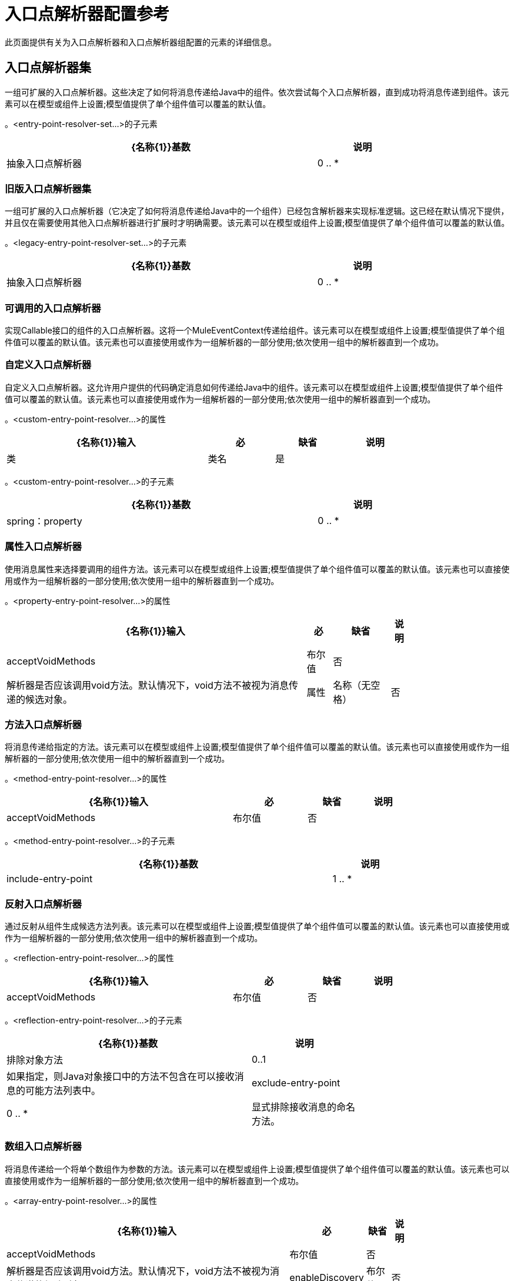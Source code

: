 = 入口点解析器配置参考
:keywords: customize, customize enntry point resolvers

此页面提供有关为入口点解析器和入口点解析器组配置的元素的详细信息。

== 入口点解析器集

一组可扩展的入口点解析器。这些决定了如何将消息传递给Java中的组件。依次尝试每个入口点解析器，直到成功将消息传递到组件。该元素可以在模型或组件上设置;模型值提供了单个组件值可以覆盖的默认值。


。<entry-point-resolver-set...>的子元素
[%header%autowidth,width=80%]
|===
| {名称{1}}基数 |说明
|抽象入口点解析器 | 0 .. *  |入口点解析器元素的占位符。入口点解析器通过选择要调用的方法来定义如何将有效载荷传递给Java代码。
|===

=== 旧版入口点解析器集

一组可扩展的入口点解析器（它决定了如何将消息传递给Java中的一个组件）已经包含解析器来实现标准逻辑。这已经在默认情况下提供，并且仅在需要使用其他入口点解析器进行扩展时才明确需要。该元素可以在模型或组件上设置;模型值提供了单个组件值可以覆盖的默认值。


。<legacy-entry-point-resolver-set...>的子元素
[%header%autowidth,width=80%]
|===
| {名称{1}}基数 |说明
|抽象入口点解析器 | 0 .. *  |入口点解析器元素的占位符。入口点解析器通过选择要调用的方法来定义如何将有效载荷传递给Java代码。
|===

=== 可调用的入口点解析器

实现Callable接口的组件的入口点解析器。这将一个MuleEventContext传递给组件。该元素可以在模型或组件上设置;模型值提供了单个组件值可以覆盖的默认值。该元素也可以直接使用或作为一组解析器的一部分使用;依次使用一组中的解析器直到一个成功。




=== 自定义入口点解析器

自定义入口点解析器。这允许用户提供的代码确定消息如何传递给Java中的组件。该元素可以在模型或组件上设置;模型值提供了单个组件值可以覆盖的默认值。该元素也可以直接使用或作为一组解析器的一部分使用;依次使用一组中的解析器直到一个成功。

。<custom-entry-point-resolver...>的属性
[%header%autowidth,width=80%]
|===
| {名称{1}}输入 |必 |缺省 |说明
|类 |类名 |是 |   | EntryPointResolver接口的实现。
|===

。<custom-entry-point-resolver...>的子元素
[%header%autowidth,width=80%]
|====
| {名称{1}}基数 |说明
| spring：property  | 0 .. *  |自定义配置的Spring样式属性元素。
|====

=== 属性入口点解析器

使用消息属性来选择要调用的组件方法。该元素可以在模型或组件上设置;模型值提供了单个组件值可以覆盖的默认值。该元素也可以直接使用或作为一组解析器的一部分使用;依次使用一组中的解析器直到一个成功。

。<property-entry-point-resolver...>的属性
[%header%autowidth,width=80%]
|====
| {名称{1}}输入 |必 |缺省 |说明
| acceptVoidMethods  |布尔值 |否 |   |解析器是否应该调用void方法。默认情况下，void方法不被视为消息传递的候选对象。
|属性 |名称（无空格） |否 |   |用于选择组件上方法的消息属性的名称。
|====


=== 方法入口点解析器

将消息传递给指定的方法。该元素可以在模型或组件上设置;模型值提供了单个组件值可以覆盖的默认值。该元素也可以直接使用或作为一组解析器的一部分使用;依次使用一组中的解析器直到一个成功。

。<method-entry-point-resolver...>的属性
[%header%autowidth,width=80%]
|====
| {名称{1}}输入 |必 |缺省 |说明
| acceptVoidMethods  |布尔值 |否 |   |解析器是否应该调用void方法。默认情况下，void方法不被视为消息传递的候选对象。
|====

。<method-entry-point-resolver...>的子元素
[%header%autowidth,width=80%]
|=======
| {名称{1}}基数 |说明
| include-entry-point  | 1 .. *  |一种可能的传递方法。
|=======

=== 反射入口点解析器

通过反射从组件生成候选方法列表。该元素可以在模型或组件上设置;模型值提供了单个组件值可以覆盖的默认值。该元素也可以直接使用或作为一组解析器的一部分使用;依次使用一组中的解析器直到一个成功。

。<reflection-entry-point-resolver...>的属性
[%header%autowidth,width=80%]
|====
| {名称{1}}输入 |必 |缺省 |说明
| acceptVoidMethods  |布尔值 |否 |   |解析器是否应该调用void方法。默认情况下，void方法不被视为消息传递的候选对象。
|====

。<reflection-entry-point-resolver...>的子元素
[%header%autowidth,width=70%]
|===
| {名称{1}}基数 |说明
|排除对象方法 | 0..1  |如果指定，则Java对象接口中的方法不包含在可以接收消息的可能方法列表中。
| exclude-entry-point  | 0 .. *  |显式排除接收消息的命名方法。
|===

=== 数组入口点解析器

将消息传递给一个将单个数组作为参数的方法。该元素可以在模型或组件上设置;模型值提供了单个组件值可以覆盖的默认值。该元素也可以直接使用或作为一组解析器的一部分使用;依次使用一组中的解析器直到一个成功。

。<array-entry-point-resolver...>的属性
[%header%autowidth,width=80%]
|====
| {名称{1}}输入 |必 |缺省 |说明
| acceptVoidMethods  |布尔值 |否 |   |解析器是否应该调用void方法。默认情况下，void方法不被视为消息传递的候选对象。
| enableDiscovery  |布尔值 |否 | true  |如果未配置方法名称，则尝试根据入站消息类型发现要调用的方法。
|====

。<array-entry-point-resolver...>的子元素
[%header%autowidth,width=70%]
|===
| {名称{1}}基数 |说明
|排除对象方法 | 0..1  |如果指定，则Java对象接口中的方法不包含在可以接收消息的可能方法列表中。
| exclude-entry-point  | 0 .. *  |显式排除接收消息的命名方法。
| include-entry-point  | 0 .. *  |一种可能的传送方法。
|===

=== 没有参数入口点解析器

调用不带参数的方法（消息不传递给组件）。

。<no-arguments-entry-point-resolver...>的属性
[%header%autowidth,width=80%]
|====
| {名称{1}}输入 |必 |缺省 |说明
| acceptVoidMethods  |布尔值 |否 |   |解析器是否应该调用void方法。默认情况下，void方法不被视为消息传递的候选对象。
| enableDiscovery  |布尔值 |否 | true  |如果未配置方法名称，则尝试根据入站消息类型发现要调用的方法。
|====

。<no-arguments-entry-point-resolver...>的子元素
[%header%autowidth,width=70%]
|===
| {名称{1}}基数 |说明
|排除对象方法 | 0..1  |如果指定，则Java对象接口中的方法不包含在可以接收消息的可能方法列表中。
| exclude-entry-point  | 0 .. *  |显式排除接收消息的命名方法。
| include-entry-point  | 0 .. *  |一种可能的传送方法。
|===

=== 包含入口点

一种可能的交付方法。

。<include-entry-point...>的属性
[%header%autowidth,width=80%]
|===
| {名称{1}}输入 |必 |缺省 |说明
|方法 |名称 |否 |   |方法的名称。
|===

